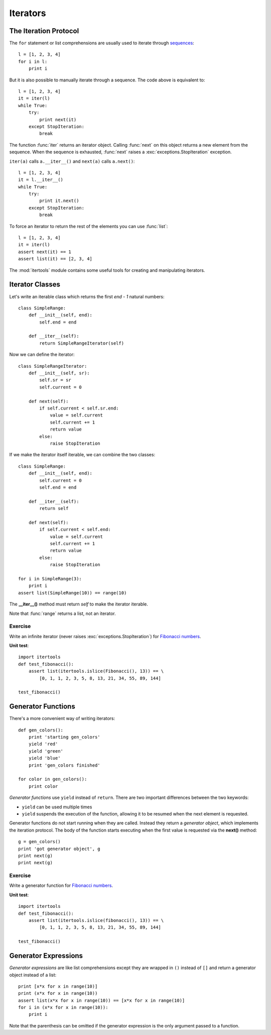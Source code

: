 Iterators
=========

.. _iteration protocol:

The Iteration Protocol
----------------------

The ``for`` statement or list comprehensions are usually used to iterate through
`sequences`_::

  l = [1, 2, 3, 4]
  for i in l:
      print i

.. _sequences: http://docs.python.org/library/stdtypes.html#sequence-types-str-unicode-list-tuple-bytearray-buffer-xrange

But it is also possible to manually iterate through a sequence. The code above
is equivalent to::

  l = [1, 2, 3, 4]
  it = iter(l)
  while True:
      try:
          print next(it)
      except StopIteration:
          break

The function :func:`iter` returns an iterator object. Calling :func:`next` on
this object returns a new element from the sequence. When the sequence is
exhausted, :func:`next` raises a :exc:`exceptions.StopIteration` exception.

``iter(a)`` calls ``a.__iter__()`` and ``next(a)`` calls ``a.next()``::

  l = [1, 2, 3, 4]
  it = l.__iter__()
  while True:
      try:
          print it.next()
      except StopIteration:
          break

To force an iterator to return the rest of the elements you can use
:func:`list`::

  l = [1, 2, 3, 4]
  it = iter(l)
  assert next(it) == 1
  assert list(it) == [2, 3, 4]

The :mod:`itertools` module contains some useful tools for creating and
manipulating iterators.


Iterator Classes
----------------

Let's write an iterable class which returns the first *end - 1* natural numbers::

  class SimpleRange:
      def __init__(self, end):
          self.end = end

      def __iter__(self):
          return SimpleRangeIterator(self)

Now we can define the iterator::

  class SimpleRangeIterator:
      def __init__(self, sr):
          self.sr = sr
          self.current = 0

      def next(self):
          if self.current < self.sr.end:
              value = self.current
              self.current += 1
              return value
          else:
              raise StopIteration

If we make the iterator itself iterable, we can combine the two classes::

  class SimpleRange:
      def __init__(self, end):
          self.current = 0
          self.end = end

      def __iter__(self):
          return self

      def next(self):
          if self.current < self.end:
              value = self.current
              self.current += 1
              return value
          else:
              raise StopIteration

  for i in SimpleRange(3):
      print i
  assert list(SimpleRange(10)) == range(10)

The **__iter__()** method must return *self* to make the iterator iterable.

Note that :func:`range` returns a list, not an iterator.


Exercise
~~~~~~~~

Write an infinite iterator (never raises :exc:`exceptions.StopIteration`) for
`Fibonacci numbers`_.

.. _Fibonacci numbers: http://en.wikipedia.org/wiki/Fibonacci_number

**Unit test**::

  import itertools
  def test_fibonacci():
      assert list(itertools.islice(Fibonacci(), 13)) == \
          [0, 1, 1, 2, 3, 5, 8, 13, 21, 34, 55, 89, 144]

  test_fibonacci()


Generator Functions
-------------------

There's a more convenient way of writing iterators::

  def gen_colors():
      print 'starting gen_colors'
      yield 'red'
      yield 'green'
      yield 'blue'
      print 'gen_colors finished'

  for color in gen_colors():
      print color

*Generator functions* use ``yield`` instead of ``return``. There are two
important differences between the two keywords:

- ``yield`` can be used multiple times
- ``yield`` suspends the execution of the function, allowing it to be resumed
  when the next element is requested.

Generator functions do not start running when they are called. Instead they
return a *generator object*, which implements the iteration protocol. The body
of the function starts executing when the first value is requested via the
**next()** method::

  g = gen_colors()
  print 'got generator object', g
  print next(g)
  print next(g)


Exercise
~~~~~~~~

Write a generator function for `Fibonacci numbers`_.

**Unit test**::

  import itertools
  def test_fibonacci():
      assert list(itertools.islice(fibonacci(), 13)) == \
          [0, 1, 1, 2, 3, 5, 8, 13, 21, 34, 55, 89, 144]

  test_fibonacci()


Generator Expressions
---------------------

*Generator expressions* are like list comprehensions except they are wrapped in
``()`` instead of ``[]`` and return a generator object instead of a list::

  print [x*x for x in range(10)]
  print (x*x for x in range(10))
  assert list(x*x for x in range(10)) == [x*x for x in range(10)]
  for i in (x*x for x in range(10)):
      print i

Note that the parenthesis can be omitted if the generator expression is the only
argument passed to a function.

